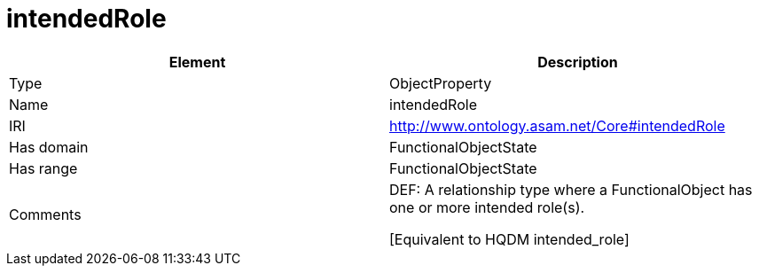 // This file was created automatically by OpenXCore V 1.0 20210902.
// DO NOT EDIT!

//Include information from owl files

[#intendedRole]
= intendedRole

|===
|Element |Description

|Type
|ObjectProperty

|Name
|intendedRole

|IRI
|http://www.ontology.asam.net/Core#intendedRole

|Has domain
|FunctionalObjectState

|Has range
|FunctionalObjectState

|Comments
|DEF: A relationship type where a FunctionalObject has one or more intended role(s).

[Equivalent to HQDM intended_role] 

|===